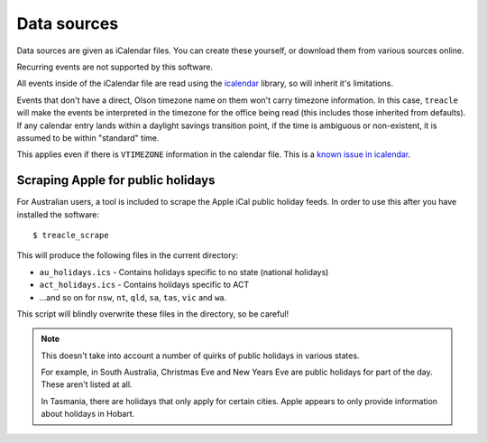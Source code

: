 ************
Data sources
************

Data sources are given as iCalendar files.  You can create these yourself, or download them from various sources online.

Recurring events are not supported by this software.

All events inside of the iCalendar file are read using the `icalendar <https://pypi.python.org/pypi/icalendar>`_ library, so will inherit it's limitations.

Events that don't have a direct, Olson timezone name on them won't carry timezone information.  In this case, ``treacle`` will make the events be interpreted in the timezone for the office being read (this includes those inherited from defaults).  If any calendar entry lands within a daylight savings transition point, if the time is ambiguous or non-existent, it is assumed to be within "standard" time.

This applies even if there is ``VTIMEZONE`` information in the calendar file.  This is a `known issue in icalendar <https://github.com/collective/icalendar/issues/44>`_.



.. highlight:: console


Scraping Apple for public holidays
----------------------------------

For Australian users, a tool is included to scrape the Apple iCal public
holiday feeds. In order to use this after you have installed the
software::

	$ treacle_scrape

This will produce the following files in the current directory:

-  ``au_holidays.ics`` - Contains holidays specific to no state (national holidays)
-  ``act_holidays.ics`` - Contains holidays specific to ACT
-  ...and so on for ``nsw``, ``nt``, ``qld``, ``sa``, ``tas``, ``vic`` and ``wa``.

This script will blindly overwrite these files in the directory, so be
careful!

.. note::

	This doesn't take into account a number of quirks of public holidays in various states.

	For example, in South Australia, Christmas Eve and New Years Eve are public holidays for part of the day.  These aren't listed at all.

	In Tasmania, there are holidays that only apply for certain cities.  Apple appears to only provide information about holidays in Hobart.

